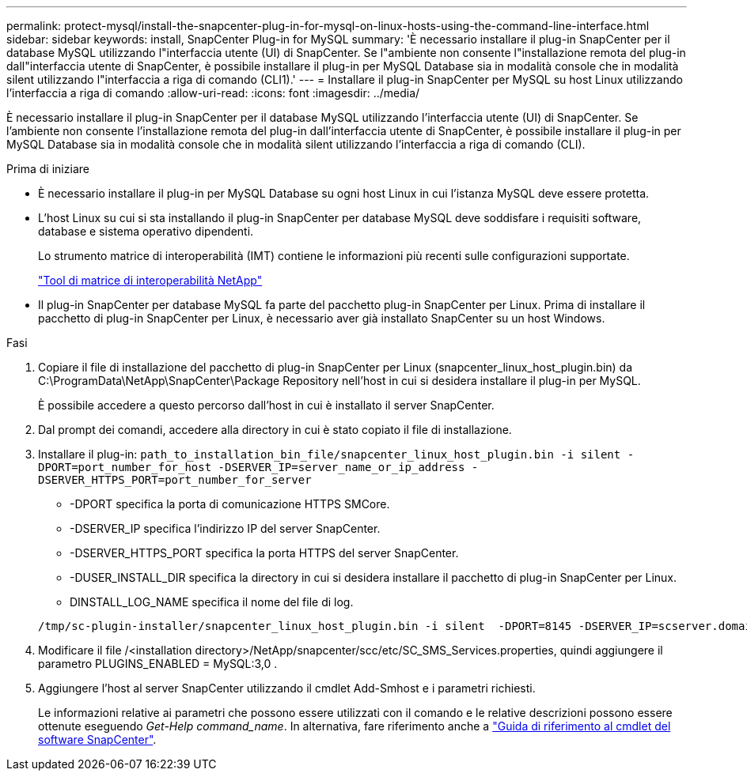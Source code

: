 ---
permalink: protect-mysql/install-the-snapcenter-plug-in-for-mysql-on-linux-hosts-using-the-command-line-interface.html 
sidebar: sidebar 
keywords: install, SnapCenter Plug-in for MySQL 
summary: 'È necessario installare il plug-in SnapCenter per il database MySQL utilizzando l"interfaccia utente (UI) di SnapCenter. Se l"ambiente non consente l"installazione remota del plug-in dall"interfaccia utente di SnapCenter, è possibile installare il plug-in per MySQL Database sia in modalità console che in modalità silent utilizzando l"interfaccia a riga di comando (CLI1).' 
---
= Installare il plug-in SnapCenter per MySQL su host Linux utilizzando l'interfaccia a riga di comando
:allow-uri-read: 
:icons: font
:imagesdir: ../media/


[role="lead"]
È necessario installare il plug-in SnapCenter per il database MySQL utilizzando l'interfaccia utente (UI) di SnapCenter. Se l'ambiente non consente l'installazione remota del plug-in dall'interfaccia utente di SnapCenter, è possibile installare il plug-in per MySQL Database sia in modalità console che in modalità silent utilizzando l'interfaccia a riga di comando (CLI).

.Prima di iniziare
* È necessario installare il plug-in per MySQL Database su ogni host Linux in cui l'istanza MySQL deve essere protetta.
* L'host Linux su cui si sta installando il plug-in SnapCenter per database MySQL deve soddisfare i requisiti software, database e sistema operativo dipendenti.
+
Lo strumento matrice di interoperabilità (IMT) contiene le informazioni più recenti sulle configurazioni supportate.

+
https://imt.netapp.com/matrix/imt.jsp?components=121070;&solution=1259&isHWU&src=IMT["Tool di matrice di interoperabilità NetApp"]

* Il plug-in SnapCenter per database MySQL fa parte del pacchetto plug-in SnapCenter per Linux. Prima di installare il pacchetto di plug-in SnapCenter per Linux, è necessario aver già installato SnapCenter su un host Windows.


.Fasi
. Copiare il file di installazione del pacchetto di plug-in SnapCenter per Linux (snapcenter_linux_host_plugin.bin) da C:\ProgramData\NetApp\SnapCenter\Package Repository nell'host in cui si desidera installare il plug-in per MySQL.
+
È possibile accedere a questo percorso dall'host in cui è installato il server SnapCenter.

. Dal prompt dei comandi, accedere alla directory in cui è stato copiato il file di installazione.
. Installare il plug-in: `path_to_installation_bin_file/snapcenter_linux_host_plugin.bin -i silent -DPORT=port_number_for_host -DSERVER_IP=server_name_or_ip_address -DSERVER_HTTPS_PORT=port_number_for_server`
+
** -DPORT specifica la porta di comunicazione HTTPS SMCore.
** -DSERVER_IP specifica l'indirizzo IP del server SnapCenter.
** -DSERVER_HTTPS_PORT specifica la porta HTTPS del server SnapCenter.
** -DUSER_INSTALL_DIR specifica la directory in cui si desidera installare il pacchetto di plug-in SnapCenter per Linux.
** DINSTALL_LOG_NAME specifica il nome del file di log.


+
[listing]
----
/tmp/sc-plugin-installer/snapcenter_linux_host_plugin.bin -i silent  -DPORT=8145 -DSERVER_IP=scserver.domain.com -DSERVER_HTTPS_PORT=8146 -DUSER_INSTALL_DIR=/opt -DINSTALL_LOG_NAME=SnapCenter_Linux_Host_Plugin_Install_2.log -DCHOSEN_FEATURE_LIST=CUSTOM
----
. Modificare il file /<installation directory>/NetApp/snapcenter/scc/etc/SC_SMS_Services.properties, quindi aggiungere il parametro PLUGINS_ENABLED = MySQL:3,0 .
. Aggiungere l'host al server SnapCenter utilizzando il cmdlet Add-Smhost e i parametri richiesti.
+
Le informazioni relative ai parametri che possono essere utilizzati con il comando e le relative descrizioni possono essere ottenute eseguendo _Get-Help command_name_. In alternativa, fare riferimento anche a https://docs.netapp.com/us-en/snapcenter-cmdlets/index.html["Guida di riferimento al cmdlet del software SnapCenter"^].


